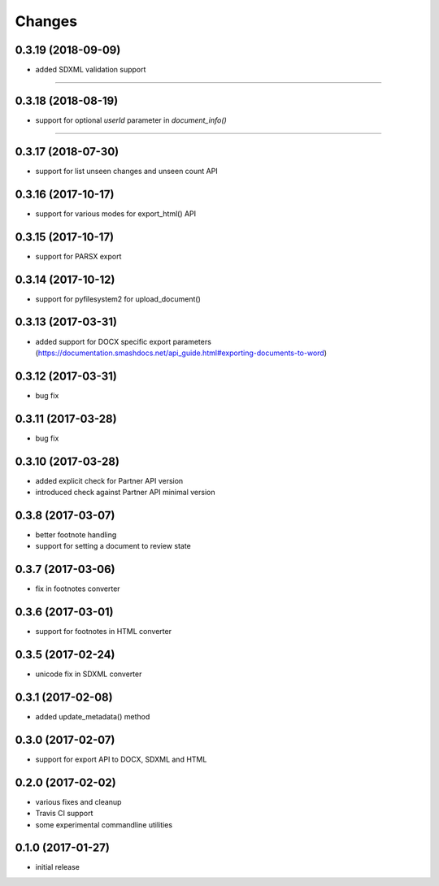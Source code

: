 Changes
-------
0.3.19 (2018-09-09)
+++++++++++++++++++
- added SDXML validation support
=======

0.3.18 (2018-08-19)
+++++++++++++++++++
- support for optional `userId` parameter in `document_info()`
=======

0.3.17 (2018-07-30)
+++++++++++++++++++
- support for list unseen changes and unseen count API

0.3.16 (2017-10-17)
+++++++++++++++++++
- support for various modes for export_html() API

0.3.15 (2017-10-17)
+++++++++++++++++++
- support for PARSX export

0.3.14 (2017-10-12)
+++++++++++++++++++
- support for pyfilesystem2 for upload_document()

0.3.13 (2017-03-31)
+++++++++++++++++++
- added support for DOCX specific export parameters (https://documentation.smashdocs.net/api_guide.html#exporting-documents-to-word)

0.3.12 (2017-03-31)
+++++++++++++++++++
- bug fix 

0.3.11 (2017-03-28)
+++++++++++++++++++
- bug fix 

0.3.10 (2017-03-28)
+++++++++++++++++++

- added explicit check for Partner API version
- introduced check against Partner API minimal version

0.3.8 (2017-03-07)
++++++++++++++++++

- better footnote handling
- support for setting a document to review state

0.3.7 (2017-03-06)
++++++++++++++++++

- fix in footnotes converter 

0.3.6 (2017-03-01)
++++++++++++++++++

- support for footnotes in HTML converter


0.3.5 (2017-02-24)
++++++++++++++++++

- unicode fix in SDXML converter

0.3.1 (2017-02-08)
++++++++++++++++++

- added update_metadata() method


0.3.0 (2017-02-07)
++++++++++++++++++

- support for export API to DOCX, SDXML and HTML

0.2.0 (2017-02-02)
++++++++++++++++++

- various fixes and cleanup
- Travis CI support
- some experimental commandline utilities  

0.1.0 (2017-01-27)
++++++++++++++++++

- initial release
